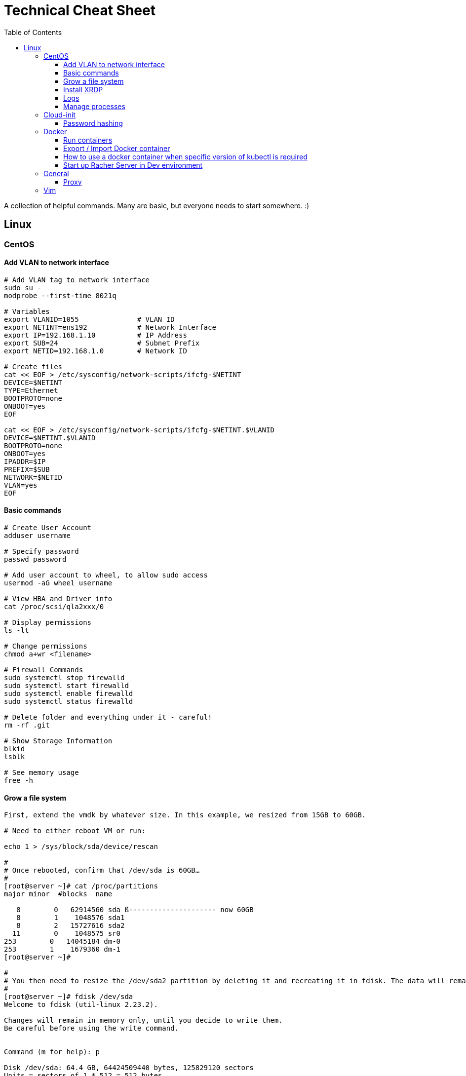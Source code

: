 :toc: left
:toclevels: 4
= Technical Cheat Sheet

A collection of helpful commands. Many are basic, but everyone needs to start somewhere. :)

== Linux

=== CentOS
==== Add VLAN to network interface
```bash
# Add VLAN tag to network interface
sudo su -
modprobe --first-time 8021q

# Variables
export VLANID=1055              # VLAN ID
export NETINT=ens192            # Network Interface
export IP=192.168.1.10          # IP Address
export SUB=24                   # Subnet Prefix
export NETID=192.168.1.0        # Network ID

# Create files
cat << EOF > /etc/sysconfig/network-scripts/ifcfg-$NETINT
DEVICE=$NETINT
TYPE=Ethernet
BOOTPROTO=none
ONBOOT=yes
EOF

cat << EOF > /etc/sysconfig/network-scripts/ifcfg-$NETINT.$VLANID
DEVICE=$NETINT.$VLANID
BOOTPROTO=none
ONBOOT=yes
IPADDR=$IP
PREFIX=$SUB
NETWORK=$NETID
VLAN=yes
EOF
```

==== Basic commands

```bash
# Create User Account
adduser username

# Specify password
passwd password

# Add user account to wheel, to allow sudo access
usermod -aG wheel username

# View HBA and Driver info
cat /proc/scsi/qla2xxx/0

# Display permissions
ls -lt

# Change permissions
chmod a+wr <filename>

# Firewall Commands
sudo systemctl stop firewalld
sudo systemctl start firewalld
sudo systemctl enable firewalld
sudo systemctl status firewalld

# Delete folder and everything under it - careful!
rm -rf .git

# Show Storage Information
blkid
lsblk

# See memory usage
free -h
```
==== Grow a file system
```bash
First, extend the vmdk by whatever size. In this example, we resized from 15GB to 60GB.
 
# Need to either reboot VM or run:
 
echo 1 > /sys/block/sda/device/rescan
 
#
# Once rebooted, confirm that /dev/sda is 60GB…
#
[root@server ~]# cat /proc/partitions
major minor  #blocks  name
 
   8        0   62914560 sda ß--------------------- now 60GB
   8        1    1048576 sda1
   8        2   15727616 sda2
  11        0    1048575 sr0
253        0   14045184 dm-0
253        1    1679360 dm-1
[root@server ~]# 
 
#
# You then need to resize the /dev/sda2 partition by deleting it and recreating it in fdisk. The data will remain intact just don't screw it up!
# 
[root@server ~]# fdisk /dev/sda
Welcome to fdisk (util-linux 2.23.2).
 
Changes will remain in memory only, until you decide to write them.
Be careful before using the write command.
 
 
Command (m for help): p
 
Disk /dev/sda: 64.4 GB, 64424509440 bytes, 125829120 sectors
Units = sectors of 1 * 512 = 512 bytes
Sector size (logical/physical): 512 bytes / 512 bytes
I/O size (minimum/optimal): 512 bytes / 512 bytes
Disk label type: dos
Disk identifier: 0x00038d8d
 
   Device Boot      Start         End      Blocks   Id  System
/dev/sda1   *        2048     2099199     1048576   83  Linux
/dev/sda2         2099200    33554431    15727616   8e  Linux LVM ß----- paritition to grow from 15GB to 60GB
 
Command (m for help): d
Partition number (1,2, default 2): d
Partition number (1,2, default 2): 2
Partition 2 is deleted
 
Command (m for help): n
Partition type:
   p   primary (1 primary, 0 extended, 3 free)
   e   extended
Select (default p): p
Partition number (2-4, default 2): 2
First sector (2099200-125829119, default 2099200): 2099200
Last sector, +sectors or +size{K,M,G} (2099200-125829119, default 125829119): 125829119
Partition 2 of type Linux and of size 59 GiB is set
 
Command (m for help): t
Partition number (1,2, default 2): 2
Hex code (type L to list all codes): 8e
Changed type of partition 'Linux' to 'Linux LVM'
 
Command (m for help): p
 
Disk /dev/sda: 64.4 GB, 64424509440 bytes, 125829120 sectors
Units = sectors of 1 * 512 = 512 bytes
Sector size (logical/physical): 512 bytes / 512 bytes
I/O size (minimum/optimal): 512 bytes / 512 bytes
Disk label type: dos
Disk identifier: 0x00038d8d
 
   Device Boot      Start         End      Blocks   Id  System
/dev/sda1   *        2048     2099199     1048576   83  Linux
/dev/sda2         2099200   125829119    61864960   8e  Linux LVM ß----- now 60GB. don’t forget to set Type of 8e
 
Command (m for help): w
The partition table has been altered!
 
Calling ioctl() to re-read partition table.
 
WARNING: Re-reading the partition table failed with error 16: Device or resource busy.
The kernel still uses the old table. The new table will be used at
the next reboot or after you run partprobe(8) or kpartx(8)
Syncing disks.
[root@server ~]# partprobe -s
/dev/sda: msdos partitions 1 2
[root@server ~]#
 
# Now the partition should be 60GB, but you now have to resize the LVM PV..
 
 
[root@server ~]#
[root@server ~]#
[root@server ~]# pvdisplay
  --- Physical volume ---
  PV Name               /dev/sda2
  VG Name               centos
  PV Size               <15.00 GiB / not usable 2.00 MiB
  Allocatable           yes (but full)
  PE Size               4.00 MiB
  Total PE              3839
  Free PE               0
  Allocated PE          3839
  PV UUID               XjhoR5-QBdj-ZTQw-5bd6-4dCt-vE2R-lj6e6y
 
[root@server ~]# pvresize /dev/sda2
  Physical volume "/dev/sda2" changed
  1 physical volume(s) resized or updated / 0 physical volume(s) not resized
[root@server ~]# pvdisplay
  --- Physical volume ---
  PV Name               /dev/sda2
  VG Name               centos
  PV Size               <59.00 GiB / not usable 2.00 MiB
  Allocatable           yes
  PE Size               4.00 MiB
  Total PE              15103
  Free PE               11264
  Allocated PE          3839
  PV UUID               XjhoR5-QBdj-ZTQw-5bd6-4dCt-vE2R-lj6e6y
 
# PV now resized. I once had to stop Docker service to get it to resize… something to look out for.
 
[root@server ~]# vgdisplay
  --- Volume group ---
  VG Name               centos
  System ID
  Format                lvm2
  Metadata Areas        1
  Metadata Sequence No  6
  VG Access             read/write
  VG Status             resizable
  MAX LV                0
  Cur LV                2
  Open LV               2
  Max PV                0
  Cur PV                1
  Act PV                1
  VG Size               <59.00 GiB
  PE Size               4.00 MiB
  Total PE              15103
  Alloc PE / Size       3839 / <15.00 GiB
  Free  PE / Size       11264 / 44.00 GiB
  VG UUID               HHtfVk-nLvn-lUbo-uXU9-2h8V-IcN6-dqKD0Z
 
[root@server ~]# lvdisplay
  --- Logical volume ---
  LV Path                /dev/centos/swap
  LV Name                swap
  VG Name                centos
  LV UUID                qzvWad-rsGy-lpSe-6DZ2-S44k-Vr6y-NE6c1a
  LV Write Access        read/write
  LV Creation host, time localhost, 2019-10-10 08:53:32 +1100
  LV Status              available
  # open                 2
  LV Size                1.60 GiB
  Current LE             410
  Segments               1
  Allocation             inherit
  Read ahead sectors     auto
  - currently set to     8192
  Block device           253:1
 
  --- Logical volume ---
  LV Path                /dev/centos/root
  LV Name                root
  VG Name                centos
  LV UUID                lLGFJQ-Xx7r-HKco-GKIr-Myxw-0G6J-dAbxih
  LV Write Access        read/write
  LV Creation host, time localhost, 2019-10-10 08:53:34 +1100
  LV Status              available
  # open                 1
  LV Size                13.39 GiB
  Current LE             3429
  Segments               1
  Allocation             inherit
  Read ahead sectors     auto
  - currently set to     8192
  Block device           253:0
 
# Now grow the LVM LV by adding 44GB (which is all that is available in VG)… resulting LV will be ~60GB (16+44GB).
 
[root@server ~]# lvextend -L +44G /dev/centos/root
  Size of logical volume centos/root changed from 13.39 GiB (3429 extents) to 57.39 GiB (14693 extents).
  Logical volume centos/root successfully resized.
[root@server ~]# lvdisplay
  --- Logical volume ---
  LV Path                /dev/centos/swap
  LV Name                swap
  VG Name                centos
  LV UUID                qzvWad-rsGy-lpSe-6DZ2-S44k-Vr6y-NE6c1a
  LV Write Access        read/write
  LV Creation host, time localhost, 2019-10-10 08:53:32 +1100
  LV Status              available
  # open                 2
  LV Size                1.60 GiB
  Current LE             410
  Segments               1
  Allocation             inherit
  Read ahead sectors     auto
  - currently set to     8192
  Block device           253:1
 
  --- Logical volume ---
  LV Path                /dev/centos/root
  LV Name                root
  VG Name                centos
  LV UUID                lLGFJQ-Xx7r-HKco-GKIr-Myxw-0G6J-dAbxih
  LV Write Access        read/write
  LV Creation host, time localhost, 2019-10-10 08:53:34 +1100
  LV Status              available
  # open                 1
  LV Size                57.39 GiB
  Current LE             14693
  Segments               1
  Allocation             inherit
  Read ahead sectors     auto
  - currently set to     8192
  Block device           253:0
 
# Now grow the XFS filesystem
 
[root@server ~]# df -h /
Filesystem               Size  Used Avail Use% Mounted on
/dev/mapper/centos-root   14G  3.1G   11G  23% /
[root@server ~]# xfs_growfs  /dev/mapper/centos-root
meta-data=/dev/mapper/centos-root isize=512    agcount=4, agsize=877824 blks
         =                       sectsz=512   attr=2, projid32bit=1
         =                       crc=1        finobt=0 spinodes=0
data     =                       bsize=4096   blocks=3511296, imaxpct=25
         =                       sunit=0      swidth=0 blks
naming   =version 2              bsize=4096   ascii-ci=0 ftype=1
log      =internal               bsize=4096   blocks=2560, version=2
         =                       sectsz=512   sunit=0 blks, lazy-count=1
realtime =none                   extsz=4096   blocks=0, rtextents=0
data blocks changed from 3511296 to 15045632
[root@server ~]# df -h /
Filesystem               Size  Used Avail Use% Mounted on
/dev/mapper/centos-root   58G  3.1G   55G   6% /
[root@server ~]#
```
==== Install XRDP
```bash
sudo yum install -y epel-release
sudo yum install -y xrdp
sudo systemctl start xrdp
sudo systemctl enable xrdp
 
# To confirm the port is listening:
sudo netstat -antup | grep xrdp
```

==== Logs
```bash
# Use journalctl to tail logs, in this case sshd logs
journalctl -u sshd -f
```

==== Manage processes

```bash
# Find PID
ps -ef | grep <pid>

# Kill all firefox processes for all users
kill $(pidof firefox)
```

=== Cloud-init

==== Password hashing
```bash
# mkpasswd can be used to generate a hashed password
sudo apt install whois
mkpasswd --method=SHA-512 --rounds=4096
```

=== Docker

==== Run containers
```bash
# One off busybox
docker run -it --rm busybox
```

==== Export / Import Docker container
```bash
# Export the image to a tar file
docker save -o <path for generated tar file> <image name>

# Import it where you need it
docker load -i <path to image tar file>
```

==== How to use a docker container when specific version of kubectl is required
```bash
docker run --entrypoint ["tail", "-f", "/dev/null"] --name kubectl116 -v /home/user/<username>/.kube/config:/.kube/config bitnami/kubectl:1.16
```

==== Start up Racher Server in Dev environment
```bash
sudo docker volume create \
  -d netapp \ # If using NetApp driver
  --name rancherData --opt size=20G

sudo docker run -d --restart=unless-stopped \
  -p 80:80 -p 443:443 \
  -v rancherData:/var/lib/rancher \
  --privileged \
  --name=rancher \
  rancher/rancher:latest
```

=== General

==== Proxy
```bash
# Test proxy with WGET (may need a more recent version of WGET)
wget --spider -e use_proxy=yes -e http_proxy=10.61.39.66:80 www.google.com
```

=== Vim

Occasionally I need to paste data in to a file opened with vim and find that it's indenting. Use the the following to control the paste behavour.

```bash
 :set paste
 :set nopaste
 set pastetoggle=<F2> # Allows you to toggle the paste option using the F2 key
```
Great Vim Cheat Sheet: https://vim.rtorr.com/

